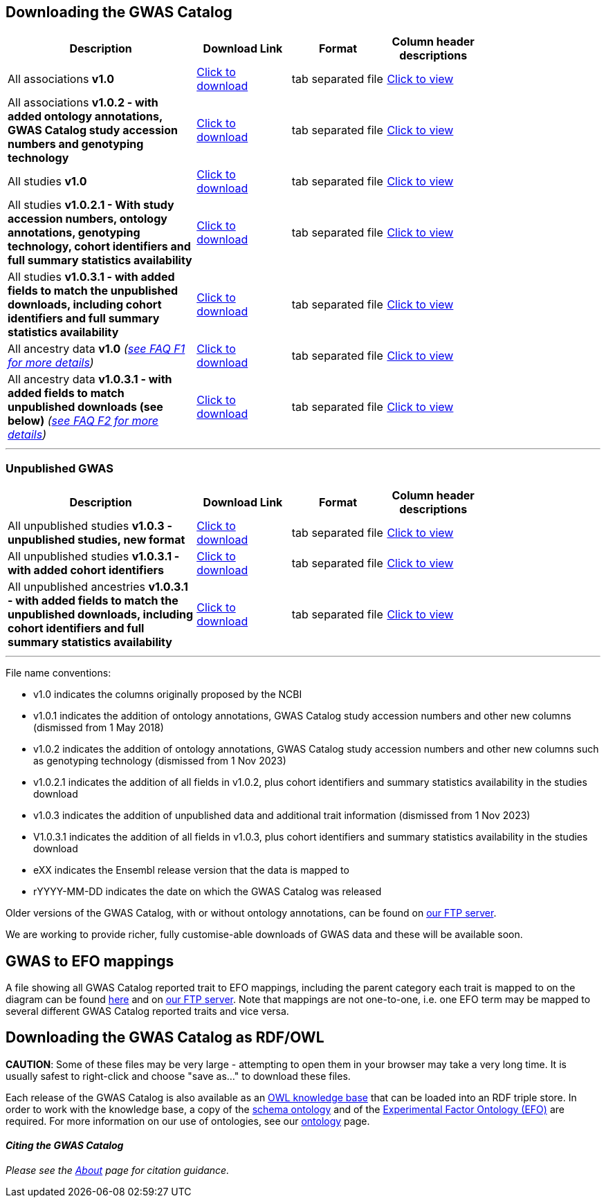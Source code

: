 == Downloading the GWAS Catalog



[width="80%",options="header",cols="4,2,2,2", halign = "center", role="table table-hover"]
|===
|Description | Download Link |Format  | Column header descriptions

|All associations *v1.0*
|link:../api/search/downloads/full[ Click to download]
|tab separated file
|link:fileheaders[ Click to view]

|All associations *v1.0.2 - with added ontology annotations, GWAS Catalog study accession numbers and genotyping technology*
|link:../api/search/downloads/alternative[ Click to download]
|tab separated file
|link:fileheaders#_file_headers_for_catalog_version_1_0_1[ Click to view]

|All studies  *v1.0*
|link:../api/search/downloads/studies[ Click to download]
|tab separated file
|link:fileheaders[ Click to view]

|All studies *v1.0.2.1 - With study accession numbers, ontology annotations, genotyping technology, cohort identifiers and full summary statistics availability*
|link:../api/search/downloads/studies/v1.0.2.1[ Click to download]
|tab separated file
|link:fileheaders#_file_headers_for_catalog_version_1_0_1[ Click to view]

|All studies *v1.0.3.1 - with added fields to match the unpublished downloads, including cohort identifiers and full summary statistics availability*
|link:../api/search/downloads/studies/v1.0.3.1[ Click to download]
|tab separated file
|link:fileheaders#_file_headers_for_unpublished_studies[ Click to view]

|All ancestry data *v1.0* _(link:faq#faq-F1[see FAQ F1 for more details])_
|link:../api/search/downloads/ancestry[ Click to download]
|tab separated file
|link:fileheaders#_file_headers_for_ancestry_download[ Click to view]

|All ancestry data *v1.0.3.1 - with added fields to match unpublished downloads (see below)* _(link:faq#faq-F2[see FAQ F2 for more details])_
|link:../api/search/downloads/ancestries/v1.0.3.1[ Click to download]
|tab separated file
|link:fileheaders#_file_headers_for_unpublished_ancestries[ Click to view]

|===
'''

=== Unpublished GWAS

[width="80%",options="header",cols="4,2,2,2", halign = "center", role="table table-hover"]
|===
|Description | Download Link |Format  | Column header descriptions

|All unpublished studies *v1.0.3 - unpublished studies, new format*
|link:../api/search/downloads/unpublished_studies[ Click to download]
|tab separated file
|link:fileheaders#_file_headers_for_unpublished_studies[ Click to view]

|All unpublished studies *v1.0.3.1 - with added cohort identifiers*
|link:../api/search/downloads/unpublished_studies/v1.0.3.1[ Click to download]
|tab separated file
|link:fileheaders#_file_headers_for_unpublished_studies[ Click to view]

|All unpublished ancestries *v1.0.3.1 - with added fields to match the unpublished downloads, including cohort identifiers and full summary statistics availability*
|link:../api/search/downloads/unpublished_ancestries/v1.0.3.1[ Click to download]
|tab separated file
|link:fileheaders#_file_headers_for_unpublished_ancestries[ Click to view]

|===
'''


File name conventions:

* v1.0 indicates the columns originally proposed by the NCBI
* v1.0.1 indicates the addition of ontology annotations, GWAS Catalog study accession numbers and other new columns (dismissed from 1 May 2018) 
* v1.0.2 indicates the addition of ontology annotations, GWAS Catalog study accession numbers and other new columns such as genotyping technology (dismissed from 1 Nov 2023)
* v1.0.2.1 indicates the addition of all fields in v1.0.2, plus cohort identifiers and summary statistics availability in the studies download
* v1.0.3 indicates the addition of unpublished data and additional trait information (dismissed from 1 Nov 2023)
* V1.0.3.1 indicates the addition of all fields in v1.0.3, plus cohort identifiers and summary statistics availability in the studies download
* eXX indicates the Ensembl release version that the data is mapped to
* rYYYY-MM-DD indicates the date on which the GWAS Catalog was released

Older versions of the GWAS Catalog, with or without ontology annotations, can be found on link:ftp://ftp.ebi.ac.uk/pub/databases/gwas/releases[ our FTP server].

We are working to provide richer, fully customise-able downloads of GWAS data and these will be available soon.


== GWAS to EFO mappings

A file showing all GWAS Catalog reported trait to EFO mappings, including the parent category each trait is mapped to on the diagram can be found link:../api/search/downloads/trait_mappings[ here] and on link:ftp://ftp.ebi.ac.uk/pub/databases/gwas/releases/latest[ our FTP server]. Note that mappings are not one-to-one, i.e. one EFO term may be mapped to several different GWAS Catalog reported traits and vice versa.


== Downloading the GWAS Catalog as RDF/OWL

*CAUTION*: Some of these files may be very large - attempting to open them in your browser may take a very long time. It is usually safest to right-click and choose "save as..." to download these files.

Each release of the GWAS Catalog is also available as an link:ftp://ftp.ebi.ac.uk/pub/databases/gwas/releases/latest/gwas-kb.owl[OWL knowledge base] that can be loaded into an RDF triple store. In order to work with the knowledge base, a copy of the link:ftp://ftp.ebi.ac.uk/pub/databases/gwas/releases/latest/gwas-diagram.owl[schema ontology] and of the link:http://www.ebi.ac.uk/efo/efo.owl[Experimental Factor Ontology (EFO)] are required. For more information on our use of ontologies, see our link:ontology[ontology] page.


==== _Citing the GWAS Catalog_

_Please see the link:about[About] page for citation guidance._

